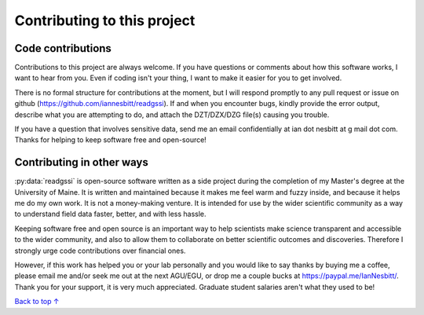 Contributing to this project
#####################################

Code contributions
*********************************

Contributions to this project are always welcome. If you have questions or comments about how this software works, I want to hear from you. Even if coding isn't your thing, I want to make it easier for you to get involved.

There is no formal structure for contributions at the moment, but I will respond promptly to any pull request or issue on github (https://github.com/iannesbitt/readgssi). If and when you encounter bugs, kindly provide the error output, describe what you are attempting to do, and attach the DZT/DZX/DZG file(s) causing you trouble.

If you have a question that involves sensitive data, send me an email confidentially at ian dot nesbitt at g mail dot com. Thanks for helping to keep software free and open-source!

Contributing in other ways
*********************************

:py:data:`readgssi` is open-source software written as a side project during the completion of my Master's degree at the University of Maine. It is written and maintained because it makes me feel warm and fuzzy inside, and because it helps me do my own work. It is not a money-making venture. It is intended for use by the wider scientific community as a way to understand field data faster, better, and with less hassle.

Keeping software free and open source is an important way to help scientists make science transparent and accessible to the wider community, and also to allow them to collaborate on better scientific outcomes and discoveries. Therefore I strongly urge code contributions over financial ones.

However, if this work has helped you or your lab personally and you would like to say thanks by buying me a coffee, please email me and/or seek me out at the next AGU/EGU, or drop me a couple bucks at https://paypal.me/IanNesbitt/. Thank you for your support, it is very much appreciated. Graduate student salaries aren't what they used to be!

`Back to top ↑ <#top>`_

